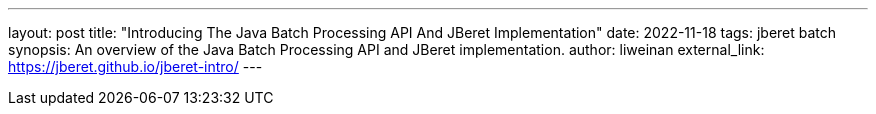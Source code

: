 ---
layout: post
title: "Introducing The Java Batch Processing API And JBeret Implementation"
date: 2022-11-18
tags: jberet batch
synopsis: An overview of the Java Batch Processing API and JBeret implementation.
author: liweinan
external_link: https://jberet.github.io/jberet-intro/
---
